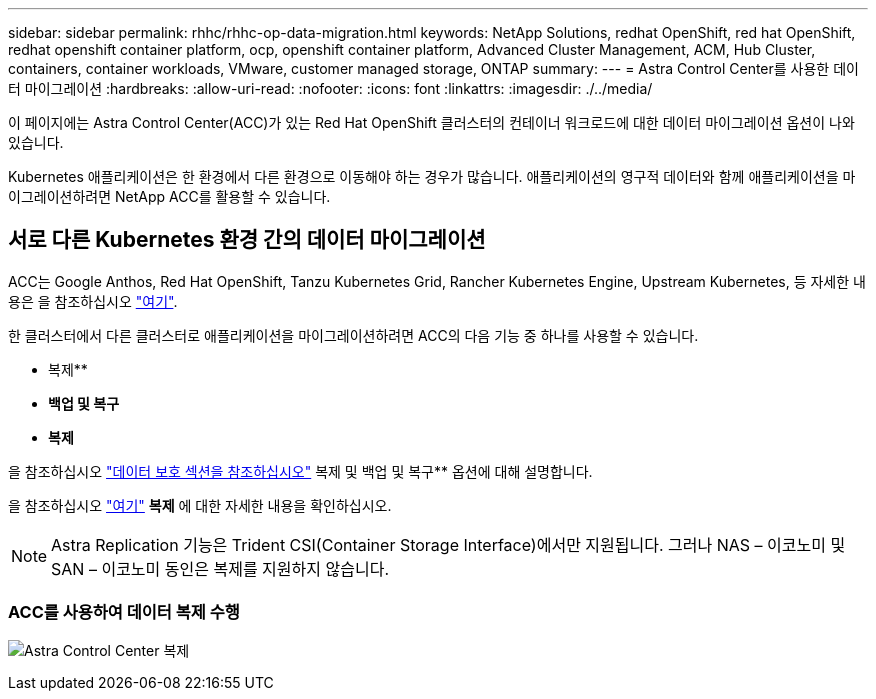 ---
sidebar: sidebar 
permalink: rhhc/rhhc-op-data-migration.html 
keywords: NetApp Solutions, redhat OpenShift, red hat OpenShift, redhat openshift container platform, ocp, openshift container platform, Advanced Cluster Management, ACM, Hub Cluster, containers, container workloads, VMware, customer managed storage, ONTAP 
summary:  
---
= Astra Control Center를 사용한 데이터 마이그레이션
:hardbreaks:
:allow-uri-read: 
:nofooter: 
:icons: font
:linkattrs: 
:imagesdir: ./../media/


[role="lead"]
이 페이지에는 Astra Control Center(ACC)가 있는 Red Hat OpenShift 클러스터의 컨테이너 워크로드에 대한 데이터 마이그레이션 옵션이 나와 있습니다.

Kubernetes 애플리케이션은 한 환경에서 다른 환경으로 이동해야 하는 경우가 많습니다. 애플리케이션의 영구적 데이터와 함께 애플리케이션을 마이그레이션하려면 NetApp ACC를 활용할 수 있습니다.



== 서로 다른 Kubernetes 환경 간의 데이터 마이그레이션

ACC는 Google Anthos, Red Hat OpenShift, Tanzu Kubernetes Grid, Rancher Kubernetes Engine, Upstream Kubernetes, 등 자세한 내용은 을 참조하십시오 link:https://docs.netapp.com/us-en/astra-control-center/get-started/requirements.html#supported-host-cluster-kubernetes-environments["여기"].

한 클러스터에서 다른 클러스터로 애플리케이션을 마이그레이션하려면 ACC의 다음 기능 중 하나를 사용할 수 있습니다.

* 복제**
* ** 백업 및 복구**
* ** 복제**


을 참조하십시오 link:rhhc-op-data-protection.html["데이터 보호 섹션을 참조하십시오"] 복제 및 백업 및 복구** 옵션에 대해 설명합니다.

을 참조하십시오 link:https://docs.netapp.com/us-en/astra-control-center/use/clone-apps.html["여기"] ** 복제** 에 대한 자세한 내용을 확인하십시오.


NOTE: Astra Replication 기능은 Trident CSI(Container Storage Interface)에서만 지원됩니다. 그러나 NAS – 이코노미 및 SAN – 이코노미 동인은 복제를 지원하지 않습니다.



=== ACC를 사용하여 데이터 복제 수행

image:rhhc-onprem-dp-rep.png["Astra Control Center 복제"]
